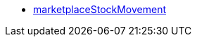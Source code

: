 * <<business-entscheidungen/plenty-bi/reports/datenformate/marketplaceStockMovement#, marketplaceStockMovement>>
